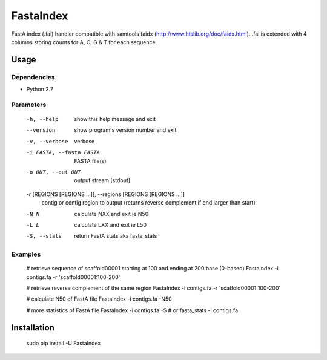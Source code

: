 FastaIndex
==========

FastA index (.fai) handler compatible with samtools faidx (http://www.htslib.org/doc/faidx.html).
.fai is extended with 4 columns storing counts for A, C, G & T for each sequence.

Usage
-----

Dependencies
~~~~~~~~~~~~
- Python 2.7

Parameters
~~~~~~~~~~

  -h, --help            show this help message and exit
  --version             show program's version number and exit
  -v, --verbose         verbose
  -i FASTA, --fasta FASTA
                        FASTA file(s)
  -o OUT, --out OUT     output stream	 [stdout]
  -r [REGIONS [REGIONS ...]], --regions [REGIONS [REGIONS ...]]
                        contig or contig region to output (returns reverse complement if end larger than start)
  -N N                  calculate NXX and exit ie N50
  -L L                  calculate LXX and exit ie L50
  -S, --stats           return FastA stats aka fasta_stats


Examples
~~~~~~~~

  # retrieve sequence of scaffold00001 starting at 100 and ending at 200 base (0-based)
  FastaIndex -i contigs.fa -r 'scaffold00001:100-200'

  # retrieve reverse complement of the same region
  FastaIndex -i contigs.fa -r 'scaffold00001:100-200'

  # calculate N50 of FastA file
  FastaIndex -i contigs.fa -N50

  # more statistics of FastA file
  FastaIndex -i contigs.fa -S
  # or
  fasta_stats -i contigs.fa

Installation
------------

  sudo pip install -U FastaIndex

